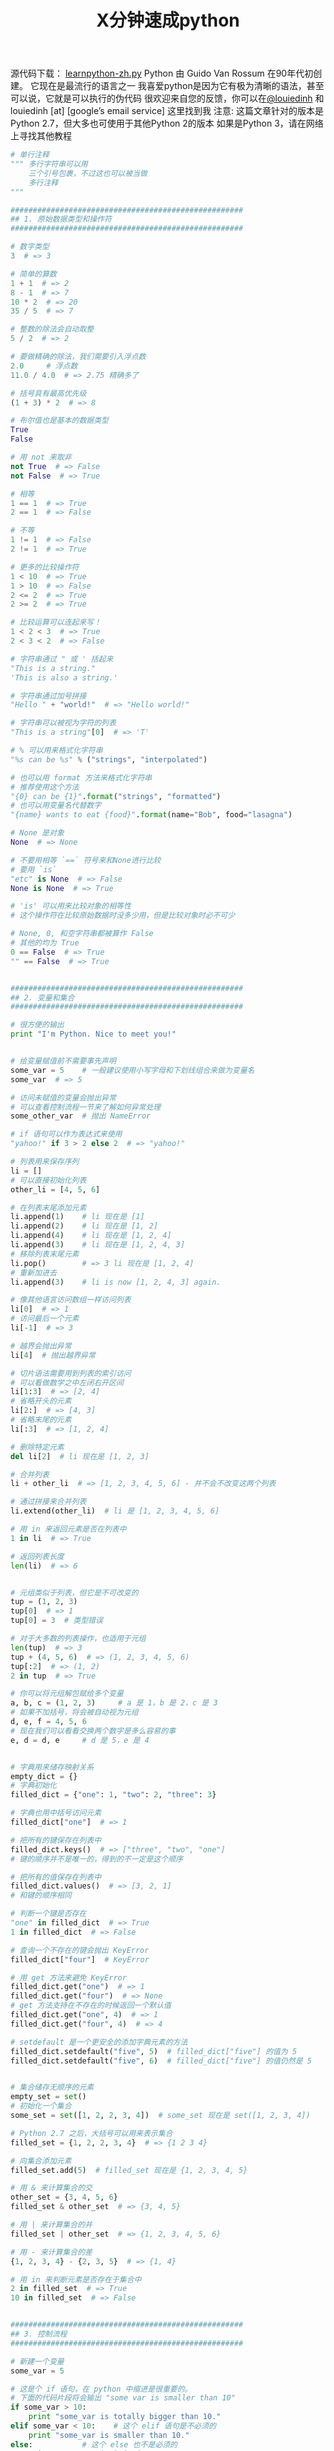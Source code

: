#+TITLE: X分钟速成python

源代码下载： [[https://learnxinyminutes.com/docs/files/learnpython-zh.py][learnpython-zh.py]]
Python 由 Guido Van Rossum 在90年代初创建。 它现在是最流行的语言之一 我喜爱python是因为它有极为清晰的语法，甚至可以说，它就是可以执行的伪代码
很欢迎来自您的反馈，你可以在[[http://twitter.com/louiedinh][@louiedinh]] 和 louiedinh [at] [google’s email service] 这里找到我
注意: 这篇文章针对的版本是Python 2.7，但大多也可使用于其他Python 2的版本 如果是Python 3，请在网络上寻找其他教程

#+BEGIN_SRC python
# 单行注释
""" 多行字符串可以用
    三个引号包裹，不过这也可以被当做
    多行注释
"""

####################################################
## 1. 原始数据类型和操作符
####################################################

# 数字类型
3  # => 3

# 简单的算数
1 + 1  # => 2
8 - 1  # => 7
10 * 2  # => 20
35 / 5  # => 7

# 整数的除法会自动取整
5 / 2  # => 2

# 要做精确的除法，我们需要引入浮点数
2.0     # 浮点数
11.0 / 4.0  # => 2.75 精确多了

# 括号具有最高优先级
(1 + 3) * 2  # => 8

# 布尔值也是基本的数据类型
True
False

# 用 not 来取非
not True  # => False
not False  # => True

# 相等
1 == 1  # => True
2 == 1  # => False

# 不等
1 != 1  # => False
2 != 1  # => True

# 更多的比较操作符
1 < 10  # => True
1 > 10  # => False
2 <= 2  # => True
2 >= 2  # => True

# 比较运算可以连起来写！
1 < 2 < 3  # => True
2 < 3 < 2  # => False

# 字符串通过 " 或 ' 括起来
"This is a string."
'This is also a string.'

# 字符串通过加号拼接
"Hello " + "world!"  # => "Hello world!"

# 字符串可以被视为字符的列表
"This is a string"[0]  # => 'T'

# % 可以用来格式化字符串
"%s can be %s" % ("strings", "interpolated")

# 也可以用 format 方法来格式化字符串
# 推荐使用这个方法
"{0} can be {1}".format("strings", "formatted")
# 也可以用变量名代替数字
"{name} wants to eat {food}".format(name="Bob", food="lasagna")

# None 是对象
None  # => None

# 不要用相等 `==` 符号来和None进行比较
# 要用 `is`
"etc" is None  # => False
None is None  # => True

# 'is' 可以用来比较对象的相等性
# 这个操作符在比较原始数据时没多少用，但是比较对象时必不可少

# None, 0, 和空字符串都被算作 False
# 其他的均为 True
0 == False  # => True
"" == False  # => True


####################################################
## 2. 变量和集合
####################################################

# 很方便的输出
print "I'm Python. Nice to meet you!"


# 给变量赋值前不需要事先声明
some_var = 5    # 一般建议使用小写字母和下划线组合来做为变量名
some_var  # => 5

# 访问未赋值的变量会抛出异常
# 可以查看控制流程一节来了解如何异常处理
some_other_var  # 抛出 NameError

# if 语句可以作为表达式来使用
"yahoo!" if 3 > 2 else 2  # => "yahoo!"

# 列表用来保存序列
li = []
# 可以直接初始化列表
other_li = [4, 5, 6]

# 在列表末尾添加元素
li.append(1)    # li 现在是 [1]
li.append(2)    # li 现在是 [1, 2]
li.append(4)    # li 现在是 [1, 2, 4]
li.append(3)    # li 现在是 [1, 2, 4, 3]
# 移除列表末尾元素
li.pop()        # => 3 li 现在是 [1, 2, 4]
# 重新加进去
li.append(3)    # li is now [1, 2, 4, 3] again.

# 像其他语言访问数组一样访问列表
li[0]  # => 1
# 访问最后一个元素
li[-1]  # => 3

# 越界会抛出异常
li[4]  # 抛出越界异常

# 切片语法需要用到列表的索引访问
# 可以看做数学之中左闭右开区间
li[1:3]  # => [2, 4]
# 省略开头的元素
li[2:]  # => [4, 3]
# 省略末尾的元素
li[:3]  # => [1, 2, 4]

# 删除特定元素
del li[2]  # li 现在是 [1, 2, 3]

# 合并列表
li + other_li  # => [1, 2, 3, 4, 5, 6] - 并不会不改变这两个列表

# 通过拼接来合并列表
li.extend(other_li)  # li 是 [1, 2, 3, 4, 5, 6]

# 用 in 来返回元素是否在列表中
1 in li  # => True

# 返回列表长度
len(li)  # => 6


# 元组类似于列表，但它是不可改变的
tup = (1, 2, 3)
tup[0]  # => 1
tup[0] = 3  # 类型错误

# 对于大多数的列表操作，也适用于元组
len(tup)  # => 3
tup + (4, 5, 6)  # => (1, 2, 3, 4, 5, 6)
tup[:2]  # => (1, 2)
2 in tup  # => True

# 你可以将元组解包赋给多个变量
a, b, c = (1, 2, 3)     # a 是 1，b 是 2，c 是 3
# 如果不加括号，将会被自动视为元组
d, e, f = 4, 5, 6
# 现在我们可以看看交换两个数字是多么容易的事
e, d = d, e     # d 是 5，e 是 4


# 字典用来储存映射关系
empty_dict = {}
# 字典初始化
filled_dict = {"one": 1, "two": 2, "three": 3}

# 字典也用中括号访问元素
filled_dict["one"]  # => 1

# 把所有的键保存在列表中
filled_dict.keys()  # => ["three", "two", "one"]
# 键的顺序并不是唯一的，得到的不一定是这个顺序

# 把所有的值保存在列表中
filled_dict.values()  # => [3, 2, 1]
# 和键的顺序相同

# 判断一个键是否存在
"one" in filled_dict  # => True
1 in filled_dict  # => False

# 查询一个不存在的键会抛出 KeyError
filled_dict["four"]  # KeyError

# 用 get 方法来避免 KeyError
filled_dict.get("one")  # => 1
filled_dict.get("four")  # => None
# get 方法支持在不存在的时候返回一个默认值
filled_dict.get("one", 4)  # => 1
filled_dict.get("four", 4)  # => 4

# setdefault 是一个更安全的添加字典元素的方法
filled_dict.setdefault("five", 5)  # filled_dict["five"] 的值为 5
filled_dict.setdefault("five", 6)  # filled_dict["five"] 的值仍然是 5


# 集合储存无顺序的元素
empty_set = set()
# 初始化一个集合
some_set = set([1, 2, 2, 3, 4])  # some_set 现在是 set([1, 2, 3, 4])

# Python 2.7 之后，大括号可以用来表示集合
filled_set = {1, 2, 2, 3, 4}  # => {1 2 3 4}

# 向集合添加元素
filled_set.add(5)  # filled_set 现在是 {1, 2, 3, 4, 5}

# 用 & 来计算集合的交
other_set = {3, 4, 5, 6}
filled_set & other_set  # => {3, 4, 5}

# 用 | 来计算集合的并
filled_set | other_set  # => {1, 2, 3, 4, 5, 6}

# 用 - 来计算集合的差
{1, 2, 3, 4} - {2, 3, 5}  # => {1, 4}

# 用 in 来判断元素是否存在于集合中
2 in filled_set  # => True
10 in filled_set  # => False


####################################################
## 3. 控制流程
####################################################

# 新建一个变量
some_var = 5

# 这是个 if 语句，在 python 中缩进是很重要的。
# 下面的代码片段将会输出 "some var is smaller than 10"
if some_var > 10:
    print "some_var is totally bigger than 10."
elif some_var < 10:    # 这个 elif 语句是不必须的
    print "some_var is smaller than 10."
else:           # 这个 else 也不是必须的
    print "some_var is indeed 10."


"""
用for循环遍历列表
输出:
    dog is a mammal
    cat is a mammal
    mouse is a mammal
"""
for animal in ["dog", "cat", "mouse"]:
    # 你可以用 % 来格式化字符串
    print "%s is a mammal" % animal

"""
`range(number)` 返回从0到给定数字的列表
输出:
    0
    1
    2
    3
"""
for i in range(4):
    print i

"""
while 循环
输出:
    0
    1
    2
    3
"""
x = 0
while x < 4:
    print x
    x += 1  #  x = x + 1 的简写

# 用 try/except 块来处理异常

# Python 2.6 及以上适用:
try:
    # 用 raise 来抛出异常
    raise IndexError("This is an index error")
except IndexError as e:
    pass    # pass 就是什么都不做，不过通常这里会做一些恢复工作


####################################################
## 4. 函数
####################################################

# 用 def 来新建函数
def add(x, y):
    print "x is %s and y is %s" % (x, y)
    return x + y    # 通过 return 来返回值

# 调用带参数的函数
add(5, 6)  # => 输出 "x is 5 and y is 6" 返回 11

# 通过关键字赋值来调用函数
add(y=6, x=5)   # 顺序是无所谓的

# 我们也可以定义接受多个变量的函数，这些变量是按照顺序排列的
def varargs(*args):
    return args

varargs(1, 2, 3)  # => (1,2,3)


# 我们也可以定义接受多个变量的函数，这些变量是按照关键字排列的
def keyword_args(**kwargs):
    return kwargs

# 实际效果：
keyword_args(big="foot", loch="ness")  # => {"big": "foot", "loch": "ness"}

# 你也可以同时将一个函数定义成两种形式
def all_the_args(*args, **kwargs):
    print args
    print kwargs
"""
all_the_args(1, 2, a=3, b=4) prints:
    (1, 2)
    {"a": 3, "b": 4}
"""

# 当调用函数的时候，我们也可以进行相反的操作，把元组和字典展开为参数
args = (1, 2, 3, 4)
kwargs = {"a": 3, "b": 4}
all_the_args(*args)  # 等价于 foo(1, 2, 3, 4)
all_the_args(**kwargs)  # 等价于 foo(a=3, b=4)
all_the_args(*args, **kwargs)  # 等价于 foo(1, 2, 3, 4, a=3, b=4)

# 函数在 python 中是一等公民
def create_adder(x):
    def adder(y):
        return x + y
    return adder

add_10 = create_adder(10)
add_10(3)  # => 13

# 匿名函数
(lambda x: x > 2)(3)  # => True

# 内置高阶函数
map(add_10, [1, 2, 3])  # => [11, 12, 13]
filter(lambda x: x > 5, [3, 4, 5, 6, 7])  # => [6, 7]

# 可以用列表方法来对高阶函数进行更巧妙的引用
[add_10(i) for i in [1, 2, 3]]  # => [11, 12, 13]
[x for x in [3, 4, 5, 6, 7] if x > 5]  # => [6, 7]

####################################################
## 5. 类
####################################################

# 我们新建的类是从 object 类中继承的
class Human(object):

     # 类属性，由所有类的对象共享
    species = "H. sapiens"

    # 基本构造函数
    def __init__(self, name):
        # 将参数赋给对象成员属性
        self.name = name

    # 成员方法，参数要有 self
    def say(self, msg):
        return "%s: %s" % (self.name, msg)

    # 类方法由所有类的对象共享
    # 这类方法在调用时，会把类本身传给第一个参数
    @classmethod
    def get_species(cls):
        return cls.species

    # 静态方法是不需要类和对象的引用就可以调用的方法
    @staticmethod
    def grunt():
        return "*grunt*"


# 实例化一个类
i = Human(name="Ian")
print i.say("hi")     # 输出 "Ian: hi"

j = Human("Joel")
print j.say("hello")  # 输出 "Joel: hello"

# 访问类的方法
i.get_species()  # => "H. sapiens"

# 改变共享属性
Human.species = "H. neanderthalensis"
i.get_species()  # => "H. neanderthalensis"
j.get_species()  # => "H. neanderthalensis"

# 访问静态变量
Human.grunt()  # => "*grunt*"


####################################################
## 6. 模块
####################################################

# 我们可以导入其他模块
import math
print math.sqrt(16)  # => 4

# 我们也可以从一个模块中导入特定的函数
from math import ceil, floor
print ceil(3.7)   # => 4.0
print floor(3.7)  # => 3.0

# 从模块中导入所有的函数
# 警告：不推荐使用
from math import *

# 简写模块名
import math as m
math.sqrt(16) == m.sqrt(16)  # => True

# Python的模块其实只是普通的python文件
# 你也可以创建自己的模块，并且导入它们
# 模块的名字就和文件的名字相同

# 也可以通过下面的方法查看模块中有什么属性和方法
import math
dir(math)
#+END_SRC

* 更多阅读
希望学到更多？试试下面的链接：
- [[http://learnpythonthehardway.org/book/][Learn Python The Hard Way]]
- [[http://www.diveintopython.net/][Dive Into Python]]
- [[http://docs.python.org/2.6/][The Official Docs]]
- [[http://docs.python-guide.org/en/latest/][Hitchhiker’s Guide to Python]]
- [[http://pymotw.com/2/][Python Module of the Week]]
